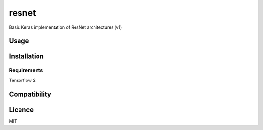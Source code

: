 resnet
======

Basic Keras implementation of ResNet architectures (v1)

Usage
-----

Installation
------------

Requirements
^^^^^^^^^^^^
Tensorflow 2

Compatibility
-------------

Licence
-------
MIT
